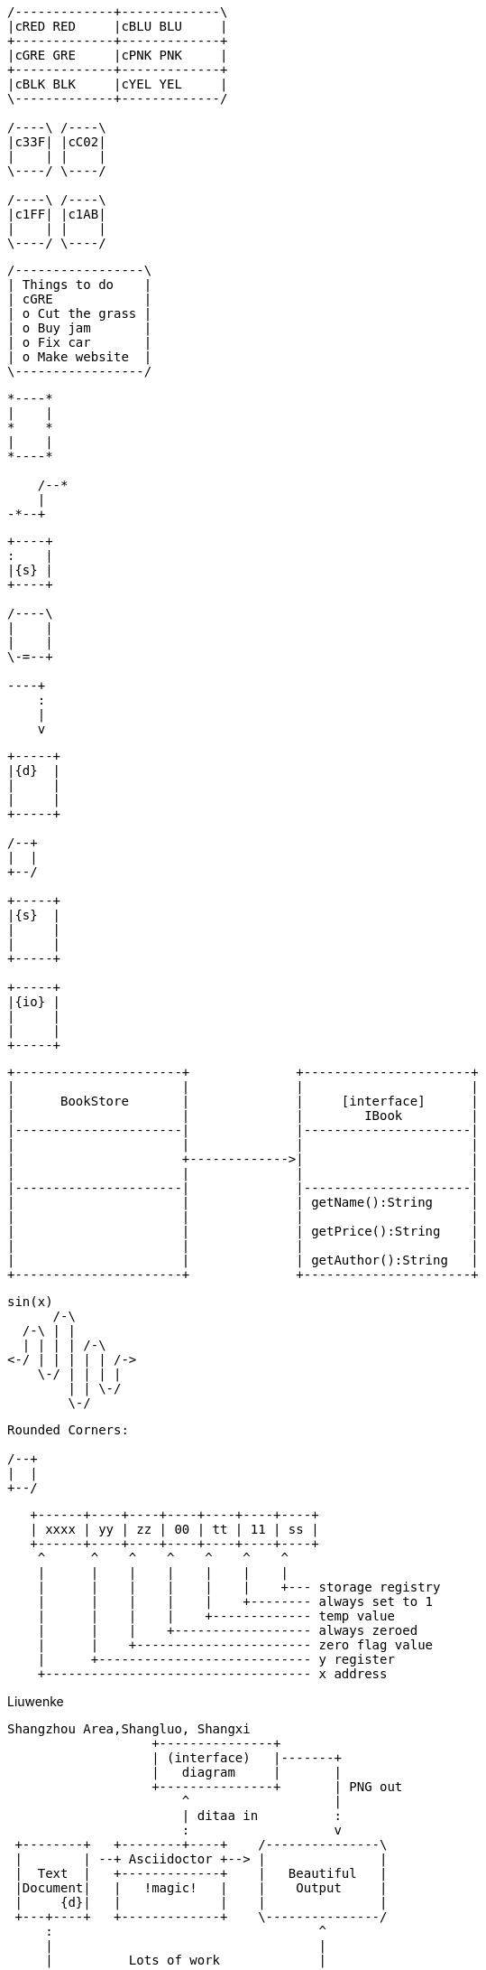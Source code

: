 [ditaa]
....
/-------------+-------------\
|cRED RED     |cBLU BLU     |
+-------------+-------------+
|cGRE GRE     |cPNK PNK     |
+-------------+-------------+
|cBLK BLK     |cYEL YEL     |
\-------------+-------------/

/----\ /----\
|c33F| |cC02|
|    | |    |
\----/ \----/

/----\ /----\
|c1FF| |c1AB|
|    | |    |
\----/ \----/
....


[ditaa]
....
/-----------------\
| Things to do    |
| cGRE            |
| o Cut the grass |
| o Buy jam       |
| o Fix car       |
| o Make website  |
\-----------------/
....

[ditaa]
....
*----*
|    |
*    *
|    |
*----*

    /--*
    |
-*--+
....


[ditaa]
....
+----+
:    |
|{s} |
+----+

/----\
|    |
|    |
\-=--+

----+
    :
    |
    v
....



[ditaa]
....
+-----+
|{d}  |
|     |
|     |
+-----+

/--+
|  |
+--/

+-----+
|{s}  |
|     |
|     |
+-----+

+-----+
|{io} |
|     |
|     |
+-----+
....

[ditaa]
....
+----------------------+              +----------------------+
|                      |              |                      |
|      BookStore       |              |     [interface]      |
|                      |              |        IBook         |
|----------------------|              |----------------------|
|                      |              |                      |
|                      +------------->|                      |
|                      |              |                      |
|----------------------|              |----------------------|
|                      |              | getName():String     |
|                      |              |                      |
|                      |              | getPrice():String    |
|                      |              |                      |
|                      |              | getAuthor():String   |
+----------------------+              +----------------------+

....


[ditaa]
....
sin(x)
      /-\
  /-\ | |
  | | | | /-\
<-/ | | | | | /->
    \-/ | | | |
        | | \-/
        \-/
....

[ditaa]
....
Rounded Corners:

/--+
|  |
+--/
....



[ditaa]
....
   +------+----+----+----+----+----+----+
   | xxxx | yy | zz | 00 | tt | 11 | ss |
   +------+----+----+----+----+----+----+
    ^      ^    ^    ^    ^    ^    ^
    |      |    |    |    |    |    |
    |      |    |    |    |    |    +--- storage registry
    |      |    |    |    |    +-------- always set to 1
    |      |    |    |    +------------- temp value
    |      |    |    +------------------ always zeroed
    |      |    +----------------------- zero flag value
    |      +---------------------------- y register
    +----------------------------------- x address
....

.Liuwenke
[ditaa]
....
Shangzhou Area,Shangluo, Shangxi
                   +---------------+
                   | (interface)   |-------+
                   |   diagram     |       |
                   +---------------+       | PNG out
                       ^                   |
                       | ditaa in          :
                       :                   v
 +--------+   +--------+----+    /---------------\
 |        | --+ Asciidoctor +--> |               |
 |  Text  |   +-------------+    |   Beautiful   |
 |Document|   |   !magic!   |    |    Output     |
 |     {d}|   |             |    |               |
 +---+----+   +-------------+    \---------------/
     :                                   ^
     |                                   |
     |          Lots of work             |
     +-----------------------------------+
....

book

.Memory
[ditaa]
....
      +--------+
   0  |        |  <- start
      +--------+
   1  |        |  <- q  scans from start to end
      +--------+
      :  ..... |
      +--------+
      |        |  <- end
      +--------+  <-+
      |        |    |
      +--------+    | rest of the allocated memory
      :  ..... |    |
      +--------+    |
   n  |        |    |
      +--------+  <-+
....


[ditaa]
....
    0               n
   +--+=----+--+--+--+
   |  | ... |  |  |\0|
   +--+-----+--+--+--+
     ^        ^
     |        |
     |        +-- q moves from the end to the start
     |
     p moves from start to the end

....




